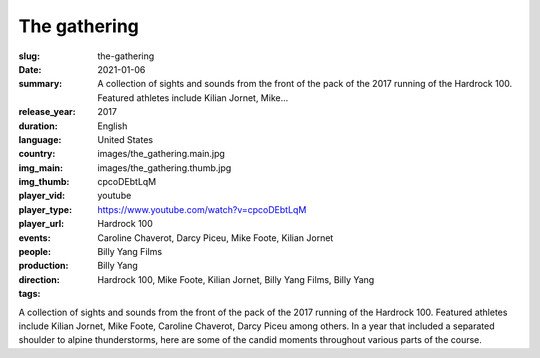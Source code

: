 The gathering
#############

:slug: the-gathering
:date: 2021-01-06
:summary: A collection of sights and sounds from the front of the pack of the 2017 running of the Hardrock 100. Featured athletes include Kilian Jornet, Mike...
:release_year: 2017
:duration: 
:language: English
:country: United States
:img_main: images/the_gathering.main.jpg
:img_thumb: images/the_gathering.thumb.jpg
:player_vid: cpcoDEbtLqM
:player_type: youtube
:player_url: https://www.youtube.com/watch?v=cpcoDEbtLqM
:events: Hardrock 100
:people: Caroline Chaverot, Darcy Piceu, Mike Foote, Kilian Jornet
:production: Billy Yang Films
:direction: Billy Yang
:tags: Hardrock 100, Mike Foote, Kilian Jornet, Billy Yang Films, Billy Yang

A collection of sights and sounds from the front of the pack of the 2017 running of the Hardrock 100. Featured athletes include Kilian Jornet, Mike Foote, Caroline Chaverot, Darcy Piceu among others. In a year that included a separated shoulder to alpine thunderstorms, here are some of the candid moments throughout various parts of the course.
